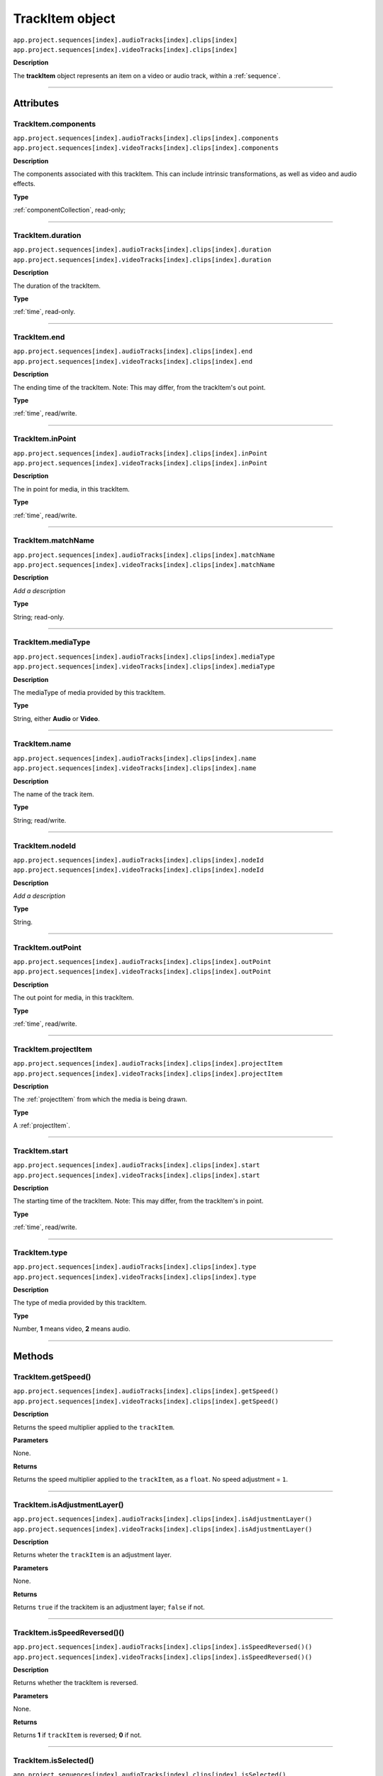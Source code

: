 .. _trackItem:

TrackItem object
===================

|   ``app.project.sequences[index].audioTracks[index].clips[index]``
|   ``app.project.sequences[index].videoTracks[index].clips[index]``

**Description**

The **trackItem** object represents an item on a video or audio track, within a :ref:`sequence`.

----

==========
Attributes
==========

TrackItem.components
*********************************************

|   ``app.project.sequences[index].audioTracks[index].clips[index].components``
|   ``app.project.sequences[index].videoTracks[index].clips[index].components``

**Description**

The components associated with this trackItem. This can include intrinsic transformations, as well as video and audio effects.

**Type**

:ref:`componentCollection`, read-only;

----

TrackItem.duration
*********************************************

|   ``app.project.sequences[index].audioTracks[index].clips[index].duration``
|   ``app.project.sequences[index].videoTracks[index].clips[index].duration``

**Description**

The duration of the trackItem.

**Type**

:ref:`time`, read-only.

----

TrackItem.end
*********************************************

|   ``app.project.sequences[index].audioTracks[index].clips[index].end``
|   ``app.project.sequences[index].videoTracks[index].clips[index].end``

**Description**

The ending time of the trackItem. Note: This may differ, from the trackItem's out point.

**Type**

:ref:`time`, read/write.

----

TrackItem.inPoint
*********************************************

|   ``app.project.sequences[index].audioTracks[index].clips[index].inPoint``
|   ``app.project.sequences[index].videoTracks[index].clips[index].inPoint``

**Description**

The in point for media, in this trackItem.

**Type**

:ref:`time`, read/write.

----

TrackItem.matchName
*********************************************

|   ``app.project.sequences[index].audioTracks[index].clips[index].matchName``
|   ``app.project.sequences[index].videoTracks[index].clips[index].matchName``

**Description**

*Add a description*

**Type**

String; read-only.

----

TrackItem.mediaType
*********************************************

|   ``app.project.sequences[index].audioTracks[index].clips[index].mediaType``
|   ``app.project.sequences[index].videoTracks[index].clips[index].mediaType``

**Description**

The mediaType of media provided by this trackItem.

**Type**

String, either **Audio** or **Video**.

----

TrackItem.name
*********************************************

|   ``app.project.sequences[index].audioTracks[index].clips[index].name``
|   ``app.project.sequences[index].videoTracks[index].clips[index].name``

**Description**

The name of the track item.

**Type**

String; read/write.

----

TrackItem.nodeId
*********************************************

|   ``app.project.sequences[index].audioTracks[index].clips[index].nodeId``
|   ``app.project.sequences[index].videoTracks[index].clips[index].nodeId``

**Description**

*Add a description*

**Type**

String.

----

TrackItem.outPoint
*********************************************

|   ``app.project.sequences[index].audioTracks[index].clips[index].outPoint``
|   ``app.project.sequences[index].videoTracks[index].clips[index].outPoint``

**Description**

The out point for media, in this trackItem.

**Type**

:ref:`time`, read/write.

----

TrackItem.projectItem
*********************************************

|   ``app.project.sequences[index].audioTracks[index].clips[index].projectItem``
|   ``app.project.sequences[index].videoTracks[index].clips[index].projectItem``

**Description**

The :ref:`projectItem` from which the media is being drawn.

**Type**

A :ref:`projectItem`. 

----

TrackItem.start
*********************************************

|   ``app.project.sequences[index].audioTracks[index].clips[index].start``
|   ``app.project.sequences[index].videoTracks[index].clips[index].start``

**Description**

The starting time of the trackItem. Note: This may differ, from the trackItem's in point.

**Type**

:ref:`time`, read/write.

----

TrackItem.type
*********************************************

|   ``app.project.sequences[index].audioTracks[index].clips[index].type``
|   ``app.project.sequences[index].videoTracks[index].clips[index].type``

**Description**

The type of media provided by this trackItem.

**Type**

Number, **1** means video, **2** means audio.

----

=======
Methods
=======

TrackItem.getSpeed()
*********************************************

|   ``app.project.sequences[index].audioTracks[index].clips[index].getSpeed()``
|   ``app.project.sequences[index].videoTracks[index].clips[index].getSpeed()``

**Description**

Returns the speed multiplier applied to the ``trackItem``.

**Parameters**

None.

**Returns**

Returns the speed multiplier applied to the ``trackItem``, as a ``float``. No speed adjustment = ``1``.

----

TrackItem.isAdjustmentLayer()
*********************************************

|   ``app.project.sequences[index].audioTracks[index].clips[index].isAdjustmentLayer()``
|   ``app.project.sequences[index].videoTracks[index].clips[index].isAdjustmentLayer()``

**Description**

Returns wheter the ``trackItem`` is an adjustment layer.

**Parameters**

None.

**Returns**

Returns ``true`` if the trackitem is an adjustment layer; ``false`` if not.

----

.. _trackItem.isSpeedReversed():

TrackItem.isSpeedReversed()()
*********************************************

|   ``app.project.sequences[index].audioTracks[index].clips[index].isSpeedReversed()()``
|   ``app.project.sequences[index].videoTracks[index].clips[index].isSpeedReversed()()``

**Description**

Returns whether the trackItem is reversed.

**Parameters**

None.

**Returns**

Returns **1** if ``trackItem`` is reversed; **0** if not.

----

TrackItem.isSelected()
*********************************************

|   ``app.project.sequences[index].audioTracks[index].clips[index].isSelected()``
|   ``app.project.sequences[index].videoTracks[index].clips[index].isSelected()``

**Description**

Retrieves the current selection state of the trackItem.

**Parameters**

None.

**Returns**

Returns ``true`` if trackItem is selected; ``false`` if not.

----

TrackItem.setSelected()
*********************************************

|   ``app.project.sequences[index].audioTracks[index].clips[index].setSelected(state, updateUI)``
|   ``app.project.sequences[index].videoTracks[index].clips[index].setSelected(state, updateUI)``

**Description**

Sets the selection state of the trackItem.

**Parameters**

================  ===========  =======================
Argument          Type         Description
================  ===========  =======================
``state``         ``Integer``  If ``1``, the track item will be selected; if ``0``, it will be deselected.
``updateUI``      ``Integer``  If ``1``, the Premiere Pro UI will be updated after this function call is made.
================  ===========  =======================

**Returns**

Returns **0** if successful.


----

TrackItem.getMatchName()
*********************************************

|   ``app.project.sequences[index].audioTracks[index].clips[index].getMatchName()``
|   ``app.project.sequences[index].videoTracks[index].clips[index].getMatchName()``

**Description**

Retrieves the match name for the trackItem.

**Parameters**

None.

**Returns**

Returns the match name as a **String** if successful.

----

TrackItem.remove()
*********************************************

|   ``app.project.sequences[index].audioTracks[index].clips[index].remove(inRipple, inAlignToVideo)``
|   ``app.project.sequences[index].videoTracks[index].clips[index].remove(inRipple, inAlignToVideo)``

**Description**

Sets the selection state of the trackItem.

**Parameters**

==================  ============  =======================
Argument            Type          Description
==================  ============  =======================
``inRipple``         ``Boolean``  If ``1``, later track items will be moved earlier, to fill the gap; if ``0``, later track items will remain in place.
``inAlignToVideo``   ``Boolean``  If ``1``, Premiere Pro will align moved track items to the start of the nearest video frame.
==================  ============  =======================

**Returns**

Returns **0** if successful.

----

.. _trackItem.disabled:

TrackItem.disabled
*********************************************

|   ``app.project.sequences[index].audioTracks[index].clips[index].disabled``
|   ``app.project.sequences[index].videoTracks[index].clips[index].disabled``

**Description**

Sets the disabled state of the trackItem. Read/Write.

**Parameters**

===================  ============  =======================
Argument             Type          Description
===================  ============  =======================
``newDisableState``  ``Boolean``   If ``true``, this trackItem will be disabled; if ``false``, trackItem will be enabled.
===================  ============  =======================

**Returns**

Returns **0** if successful.

----

.. _trackitem.move:

TrackItem.move()
*********************************************

|   ``app.project.sequences[index].audioTracks[index].clips[index].move(newInPoint)``
|   ``app.project.sequences[index].videoTracks[index].clips[index].move(newInPoint)``

**Description**

Moves the inPoint of the track item to a new time.

**Parameters**

===================  ============  =======================
Argument             Type          Description
===================  ============  =======================
``newInPoint``       ``Time``      The time to which to move the track item's in point.
===================  ============  =======================

**Returns**

Returns **0** if successful.
